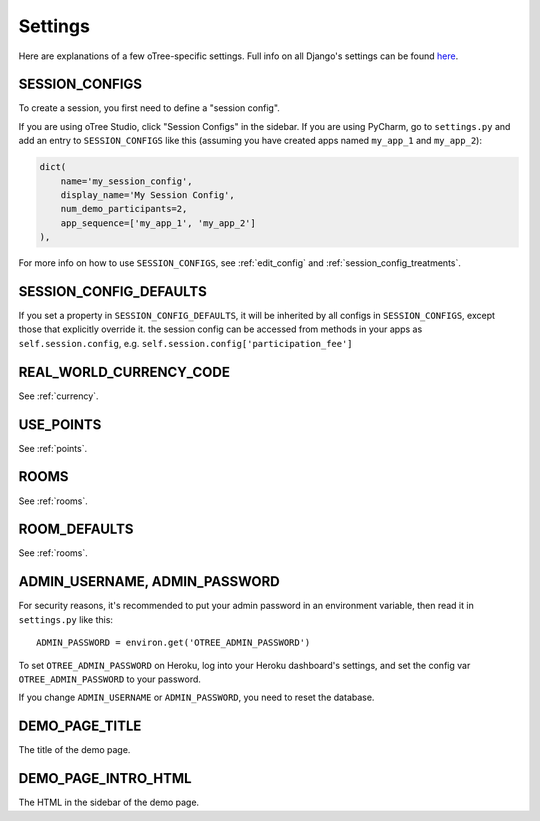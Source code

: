 Settings
========

Here are explanations of a few oTree-specific settings.
Full info on all Django's settings can be found `here <https://docs.djangoproject.com/en/1.11/ref/settings/>`__.

.. _SESSION_CONFIGS:

SESSION_CONFIGS
---------------

To create a session, you first need to
define a "session config".

If you are using oTree Studio, click "Session Configs" in the sidebar.
If you are using PyCharm, go to ``settings.py`` and add an entry to ``SESSION_CONFIGS`` like this
(assuming you have created apps named ``my_app_1`` and ``my_app_2``):

.. code-block:: python

    dict(
        name='my_session_config',
        display_name='My Session Config',
        num_demo_participants=2,
        app_sequence=['my_app_1', 'my_app_2']
    ),

For more info on how to use ``SESSION_CONFIGS``, see :ref:`edit_config`
and :ref:`session_config_treatments`.

SESSION_CONFIG_DEFAULTS
-----------------------

If you set a property in ``SESSION_CONFIG_DEFAULTS``, it will be inherited by all configs
in ``SESSION_CONFIGS``, except those that explicitly override it.
the session config can be accessed from methods in your apps as ``self.session.config``,
e.g. ``self.session.config['participation_fee']``


REAL_WORLD_CURRENCY_CODE
------------------------

See :ref:`currency`.

USE_POINTS
----------

See :ref:`points`.


ROOMS
-----

See :ref:`rooms`.

ROOM_DEFAULTS
-------------

See :ref:`rooms`.


ADMIN_USERNAME, ADMIN_PASSWORD
------------------------------

For security reasons, it's recommended to put your admin password in an environment variable,
then read it in ``settings.py`` like this::

    ADMIN_PASSWORD = environ.get('OTREE_ADMIN_PASSWORD')

To set ``OTREE_ADMIN_PASSWORD`` on Heroku, log into your Heroku dashboard's
settings, and set the config var ``OTREE_ADMIN_PASSWORD`` to your password.

If you change ``ADMIN_USERNAME`` or ``ADMIN_PASSWORD``,
you need to reset the database.

.. _DEMO_PAGE_TITLE:

DEMO_PAGE_TITLE
---------------

The title of the demo page.

DEMO_PAGE_INTRO_HTML
--------------------

The HTML in the sidebar of the demo page.